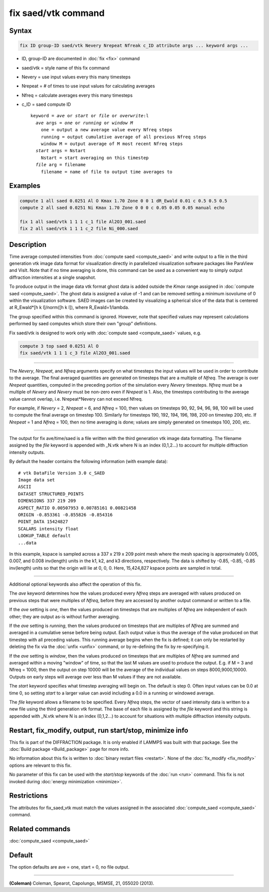 .. index:: fix saed/vtk

fix saed/vtk command
====================

Syntax
""""""

.. code-block:: LAMMPS

   fix ID group-ID saed/vtk Nevery Nrepeat Nfreak c_ID attribute args ... keyword args ...

* ID, group-ID are documented in :doc:`fix <fix>` command
* saed/vtk = style name of this fix command
* Nevery = use input values every this many timesteps
* Nrepeat = # of times to use input values for calculating averages
* Nfreq = calculate averages every this many timesteps
* c_ID = saed compute ID

  .. parsed-literal::

     keyword = *ave* or *start* or *file* or *overwrite*\ :l
       *ave* args = *one* or *running* or *window M*
         one = output a new average value every Nfreq steps
         running = output cumulative average of all previous Nfreq steps
         window M = output average of M most recent Nfreq steps
       *start* args = Nstart
         Nstart = start averaging on this timestep
       *file* arg = filename
         filename = name of file to output time averages to

Examples
""""""""

.. code-block:: LAMMPS

   compute 1 all saed 0.0251 Al O Kmax 1.70 Zone 0 0 1 dR_Ewald 0.01 c 0.5 0.5 0.5
   compute 2 all saed 0.0251 Ni Kmax 1.70 Zone 0 0 0 c 0.05 0.05 0.05 manual echo

   fix 1 all saed/vtk 1 1 1 c_1 file Al2O3_001.saed
   fix 2 all saed/vtk 1 1 1 c_2 file Ni_000.saed

Description
"""""""""""

Time average computed intensities from :doc:`compute saed <compute_saed>` and
write output to a file in the third generation vtk image data format for
visualization directly in parallelized visualization software packages
like ParaView and VisIt. Note that if no time averaging is done, this
command can be used as a convenient way to simply output diffraction
intensities at a single snapshot.

To produce output in the image data vtk format ghost data is added
outside the *Kmax* range assigned in :doc:`compute saed <compute_saed>`. The ghost data is
assigned a value of -1 and can be removed setting a minimum isovolume
of 0 within the visualization software. SAED images can be created by
visualizing a spherical slice of the data that is centered at
R_Ewald\*[h k l]/norm([h k l]), where R_Ewald=1/lambda.

The group specified within this command is ignored. However, note that
specified values may represent calculations performed by saed computes
which store their own "group" definitions.

Fix saed/vtk is designed to work only with :doc:`compute saed <compute_saed>`
values, e.g.

.. code-block:: LAMMPS

   compute 3 top saed 0.0251 Al O
   fix saed/vtk 1 1 1 c_3 file Al2O3_001.saed

----------

The *Nevery*, *Nrepeat*, and *Nfreq* arguments specify on what
timesteps the input values will be used in order to contribute to the
average.  The final averaged quantities are generated on timesteps
that are a multiple of *Nfreq*\ .  The average is over *Nrepeat*
quantities, computed in the preceding portion of the simulation every
*Nevery* timesteps.  *Nfreq* must be a multiple of *Nevery* and
*Nevery* must be non-zero even if *Nrepeat* is 1.
Also, the timesteps
contributing to the average value cannot overlap,
i.e. Nrepeat\*Nevery can not exceed Nfreq.

For example, if *Nevery* = 2, *Nrepeat* = 6, and *Nfreq* = 100, then values on
timesteps 90, 92, 94, 96, 98, 100 will be used to compute the final average
on timestep 100.  Similarly for timesteps 190, 192, 194, 196, 198, 200 on
timestep 200, etc.  If *Nrepeat* = 1 and *Nfreq* = 100, then no time
averaging is done; values are simply generated on timesteps
100, 200, etc.

----------

The output for fix ave/time/saed is a file written with the third generation
vtk image data formatting.  The filename assigned by the *file* keyword is
appended with _N.vtk where N is an index (0,1,2...) to account for multiple
diffraction intensity outputs.

By default the header contains the following information (with example data):

.. parsed-literal::

   # vtk DataFile Version 3.0 c_SAED
   Image data set
   ASCII
   DATASET STRUCTURED_POINTS
   DIMENSIONS 337 219 209
   ASPECT_RATIO 0.00507953 0.00785161 0.00821458
   ORIGIN -0.853361 -0.855826 -0.854316
   POINT_DATA 15424827
   SCALARS intensity float
   LOOKUP_TABLE default
   ...data

In this example, kspace is sampled across a 337 x 219 x 209 point mesh
where the mesh spacing is approximately 0.005, 0.007, and 0.008
inv(length) units in the k1, k2, and k3 directions, respectively.
The data is shifted by -0.85, -0.85, -0.85 inv(length) units so that
the origin will lie at 0, 0, 0.   Here, 15,424,827 kspace points are
sampled in total.

----------

Additional optional keywords also affect the operation of this fix.

The *ave* keyword determines how the values produced every *Nfreq*
steps are averaged with values produced on previous steps that were
multiples of *Nfreq*, before they are accessed by another output
command or written to a file.

If the *ave* setting is *one*, then the values produced on timesteps
that are multiples of *Nfreq* are independent of each other; they are
output as-is without further averaging.

If the *ave* setting is *running*, then the values produced on
timesteps that are multiples of *Nfreq* are summed and averaged in a
cumulative sense before being output.  Each output value is thus the
average of the value produced on that timestep with all preceding
values.  This running average begins when the fix is defined; it can
only be restarted by deleting the fix via the :doc:`unfix <unfix>`
command, or by re-defining the fix by re-specifying it.

If the *ave* setting is *window*, then the values produced on
timesteps that are multiples of *Nfreq* are summed and averaged within
a moving "window" of time, so that the last M values are used to
produce the output.  E.g. if M = 3 and Nfreq = 1000, then the output
on step 10000 will be the average of the individual values on steps
8000,9000,10000.  Outputs on early steps will average over less than M
values if they are not available.

The *start* keyword specifies what timestep averaging will begin on.
The default is step 0.  Often input values can be 0.0 at time 0, so
setting *start* to a larger value can avoid including a 0.0 in a
running or windowed average.

The *file* keyword allows a filename to be specified.  Every *Nfreq*
steps, the vector of saed intensity data is written to a new file using
the third generation vtk format.  The base of each file is assigned by
the *file* keyword and this string is appended with _N.vtk where N is
an index (0,1,2...) to account for situations with multiple diffraction
intensity outputs.

Restart, fix_modify, output, run start/stop, minimize info
"""""""""""""""""""""""""""""""""""""""""""""""""""""""""""

This fix is part of the DIFFRACTION package.  It is only enabled if
LAMMPS was built with that package.  See the :doc:`Build package
<Build_package>` page for more info.

No information about this fix is written to :doc:`binary restart files
<restart>`.  None of the :doc:`fix_modify <fix_modify>` options are
relevant to this fix.

No parameter of this fix can be used with the *start/stop* keywords of
the :doc:`run <run>` command.  This fix is not invoked during
:doc:`energy minimization <minimize>`.

Restrictions
""""""""""""

The attributes for fix_saed_vtk must match the values assigned in the
associated :doc:`compute_saed <compute_saed>` command.

Related commands
""""""""""""""""

:doc:`compute_saed <compute_saed>`

Default
"""""""

The option defaults are ave = one, start = 0, no file output.

----------

.. _Coleman:

**(Coleman)** Coleman, Spearot, Capolungo, MSMSE, 21, 055020
(2013).
